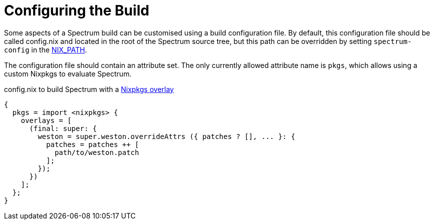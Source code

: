 = Configuring the Build
:page-parent: How-to Guides
:example-caption: Test

// SPDX-FileCopyrightText: 2022 Unikie
// SPDX-License-Identifier: GFDL-1.3-no-invariants-or-later OR CC-BY-SA-4.0

Some aspects of a Spectrum build can be customised using a build
configuration file.  By default, this configuration file should be
called config.nix and located in the root of the Spectrum source tree,
but this path can be overridden by setting `spectrum-config` in the
https://nixos.org/manual/nix/stable/command-ref/env-common.html#env-NIX_PATH[NIX_PATH].

The configuration file should contain an attribute set.  The only
currently allowed attribute name is `pkgs`, which allows using a
custom Nixpkgs to evaluate Spectrum.

.config.nix to build Spectrum with a https://nixos.org/manual/nixpkgs/unstable/#sec-overlays-definition[Nixpkgs overlay]
[example]
[source,nix]
----
{
  pkgs = import <nixpkgs> {
    overlays = [
      (final: super: {
        weston = super.weston.overrideAttrs ({ patches ? [], ... }: {
          patches = patches ++ [
            path/to/weston.patch
          ];
        });
      })
    ];
  };
}
----
